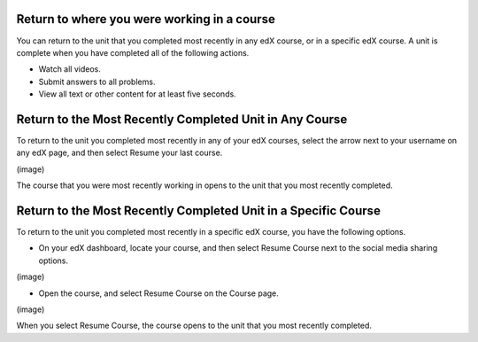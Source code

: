 Return to where you were working in a course
--------------------------------------------

You can return to the unit that you completed most recently in any edX course,
or in a specific edX course. A unit is complete when you have completed all of
the following actions.

* Watch all videos.
* Submit answers to all problems.
* View all text or other content for at least five seconds.

Return to the Most Recently Completed Unit in Any Course
--------------------------------------------------------

To return to the unit you completed most recently in any of your edX courses,
select the arrow next to your username on any edX page, and then select Resume
your last course.

(image)

The course that you were most recently working in opens to the unit that you
most recently completed.

Return to the Most Recently Completed Unit in a Specific Course
---------------------------------------------------------------

To return to the unit you completed most recently in a specific edX course, you
have the following options.

* On your edX dashboard, locate your course, and then select Resume Course next
  to the social media sharing options.

(image)

* Open the course, and select Resume Course on the Course page.

(image)

When you select Resume Course, the course opens to the unit that you most
recently completed.



